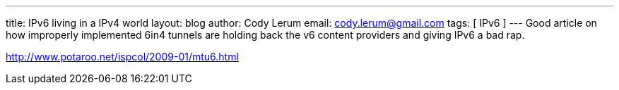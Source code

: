 ---
title: IPv6 living in a IPv4 world
layout: blog
author: Cody Lerum
email: cody.lerum@gmail.com
tags: [ IPv6 ]
---
Good article on how improperly implemented 6in4 tunnels are holding back the v6 content providers and giving IPv6 a bad rap.

http://www.potaroo.net/ispcol/2009-01/mtu6.html[http://www.potaroo.net/ispcol/2009-01/mtu6.html^]